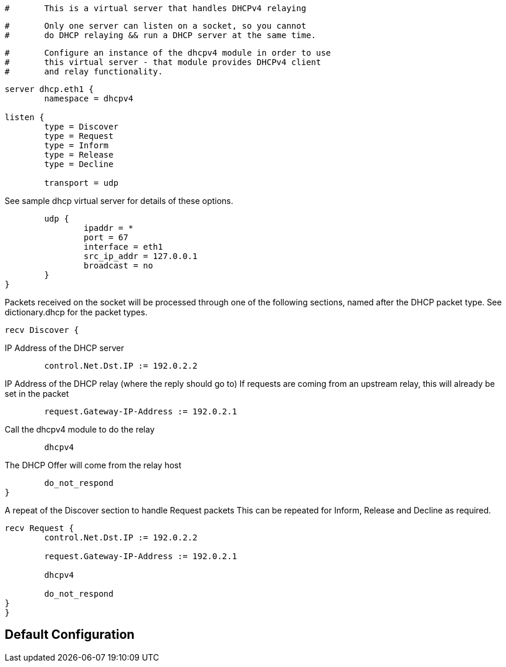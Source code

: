 
```
#	This is a virtual server that handles DHCPv4 relaying
```

```
#	Only one server can listen on a socket, so you cannot
#	do DHCP relaying && run a DHCP server at the same time.
```

```
#	Configure an instance of the dhcpv4 module in order to use
#	this virtual server - that module provides DHCPv4 client
#	and relay functionality.
```


```
server dhcp.eth1 {
	namespace = dhcpv4

listen {
	type = Discover
	type = Request
	type = Inform
	type = Release
	type = Decline

	transport = udp

```

See sample dhcp virtual server for details of
these options.

```
	udp {
		ipaddr = *
		port = 67
		interface = eth1
		src_ip_addr = 127.0.0.1
		broadcast = no
	}
}

```

Packets received on the socket will be processed through one
of the following sections, named after the DHCP packet type.
See dictionary.dhcp for the packet types.

```
recv Discover {
```
IP Address of the DHCP server
```
	control.Net.Dst.IP := 192.0.2.2

```
IP Address of the DHCP relay (where the reply should go to)
If requests are coming from an upstream relay, this will
already be set in the packet
```
	request.Gateway-IP-Address := 192.0.2.1

```
Call the dhcpv4 module to do the relay
```
	dhcpv4

```
The DHCP Offer will come from the relay host
```
	do_not_respond
}

```

A repeat of the Discover section to handle Request packets
This can be repeated for Inform, Release and Decline as required.

```
recv Request {
	control.Net.Dst.IP := 192.0.2.2

	request.Gateway-IP-Address := 192.0.2.1

	dhcpv4

	do_not_respond
}
}
```

== Default Configuration

```
```
